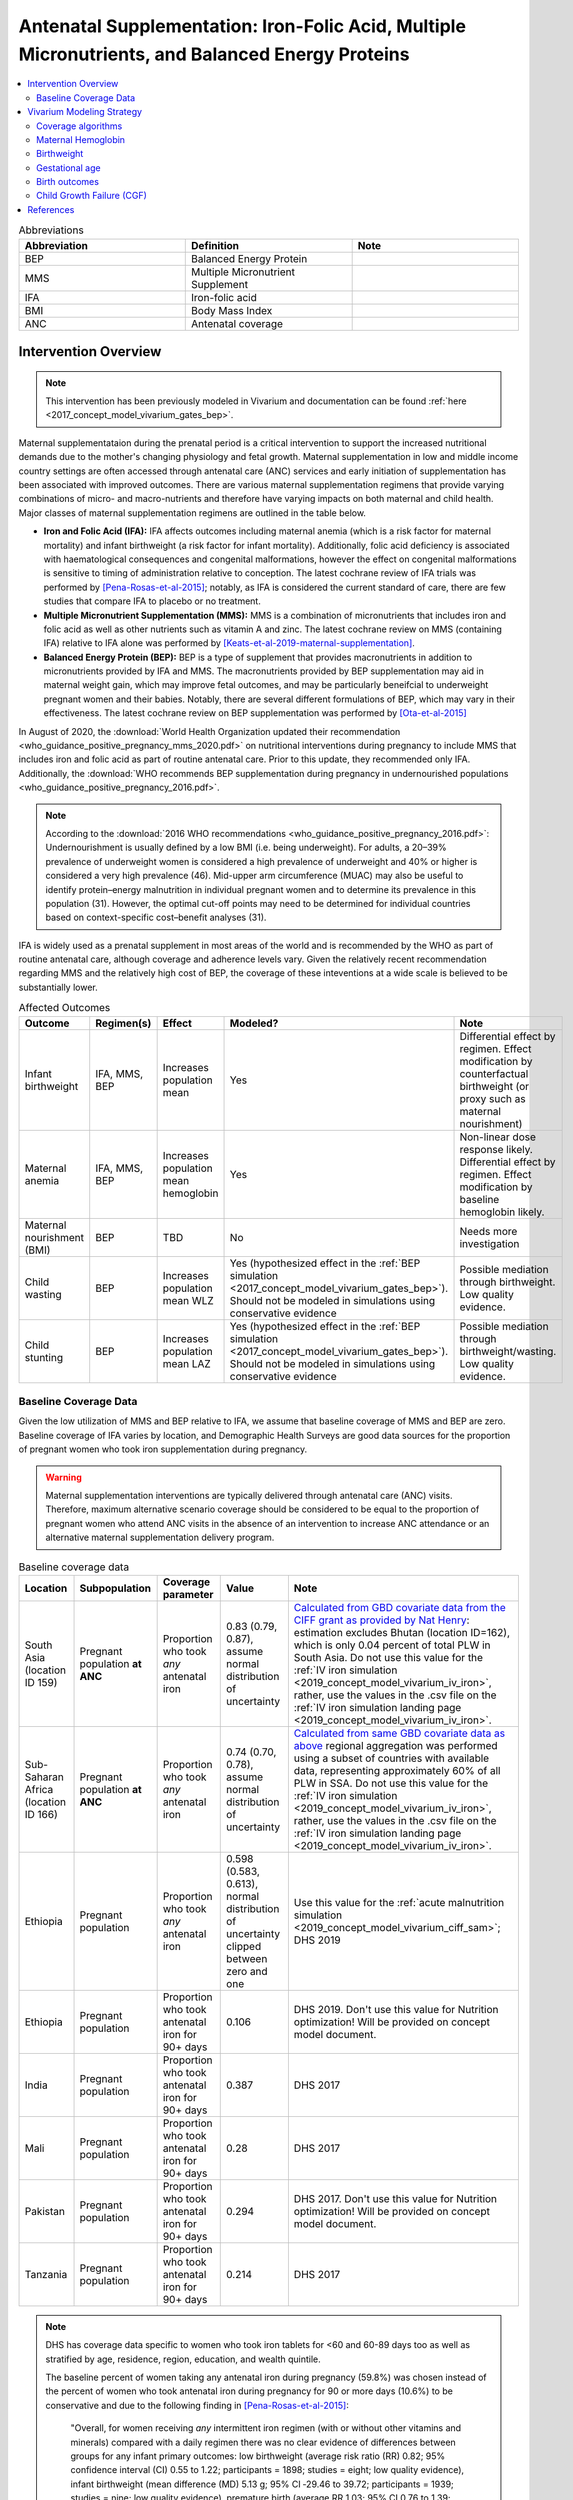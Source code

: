 .. _maternal_supplementation_intervention:

=================================================================================================================
Antenatal Supplementation: Iron-Folic Acid, Multiple Micronutrients, and Balanced Energy Proteins
=================================================================================================================

.. contents::
   :local:
   :depth: 2

.. list-table:: Abbreviations
  :widths: 15 15 15
  :header-rows: 1

  * - Abbreviation
    - Definition
    - Note
  * - BEP
    - Balanced Energy Protein
    - 
  * - MMS
    - Multiple Micronutrient Supplement
    - 
  * - IFA
    - Iron-folic acid
    - 
  * - BMI
    - Body Mass Index
    - 
  * - ANC
    - Antenatal coverage
    - 

Intervention Overview
-----------------------

.. note::

  This intervention has been previously modeled in Vivarium and documentation can be found :ref:`here <2017_concept_model_vivarium_gates_bep>`. 

Maternal supplementataion during the prenatal period is a critical intervention to support the increased nutritional demands due to the mother's changing physiology and fetal growth. Maternal supplementation in low and middle income country settings are often accessed through antenatal care (ANC) services and early initiation of supplementation has been associated with improved outcomes. There are various maternal supplementation regimens that provide varying combinations of micro- and macro-nutrients and therefore have varying impacts on both maternal and child health. Major classes of maternal supplementation regimens are outlined in the table below.

- **Iron and Folic Acid (IFA):** IFA affects outcomes including maternal anemia (which is a risk factor for maternal mortality) and infant birthweight (a risk factor for infant mortality). Additionally, folic acid deficiency is associated with haematological consequences and congenital malformations, however the effect on congenital malformations is sensitive to timing of administration relative to conception. The latest cochrane review of IFA trials was performed by [Pena-Rosas-et-al-2015]_; notably, as IFA is considered the current standard of care, there are few studies that compare IFA to placebo or no treatment.

- **Multiple Micronutrient Supplementation (MMS):** MMS is a combination of micronutrients that includes iron and folic acid as well as other nutrients such as vitamin A and zinc. The latest cochrane review on MMS (containing IFA) relative to IFA alone was performed by [Keats-et-al-2019-maternal-supplementation]_.

- **Balanced Energy Protein (BEP):** BEP is a type of supplement that provides macronutrients in addition to micronutrients provided by IFA and MMS. The macronutrients provided by BEP supplementation may aid in maternal weight gain, which may improve fetal outcomes, and may be particularly beneifcial to underweight pregnant women and their babies. Notably, there are several different formulations of BEP, which may vary in their effectiveness. The latest cochrane review on BEP supplementation was performed by [Ota-et-al-2015]_

In August of 2020, the :download:`World Health Organization updated their recommendation <who_guidance_positive_pregnancy_mms_2020.pdf>` on nutritional interventions during pregnancy to include MMS that includes iron and folic acid as part of routine antenatal care. Prior to this update, they recommended only IFA. Additionally, the :download:`WHO recommends BEP supplementation during pregnancy in undernourished populations <who_guidance_positive_pregnancy_2016.pdf>`.

.. note:: 

  According to the :download:`2016 WHO recommendations <who_guidance_positive_pregnancy_2016.pdf>`: Undernourishment is usually defined by a low BMI (i.e. being underweight). For adults, a 20–39% prevalence of underweight women is considered a high prevalence of underweight and 40% or higher is considered a very high prevalence (46). Mid-upper arm circumference (MUAC) may also be useful to identify protein–energy malnutrition in individual pregnant women and to determine its prevalence in this population (31). However, the optimal cut-off points may need to be determined for individual countries based on context-specific cost–benefit analyses (31).

IFA is widely used as a prenatal supplement in most areas of the world and is recommended by the WHO as part of routine antenatal care, although coverage and adherence levels vary. Given the relatively recent recommendation regarding MMS and the relatively high cost of BEP, the coverage of these inteventions at a wide scale is believed to be substantially lower.

.. todo::

  Fill out the following table with a additional known outcomes affected by the intervention.

.. list-table:: Affected Outcomes
  :header-rows: 1

  * - Outcome
    - Regimen(s)
    - Effect
    - Modeled?
    - Note
  * - Infant birthweight
    - IFA, MMS, BEP
    - Increases population mean
    - Yes
    - Differential effect by regimen. Effect modification by counterfactual birthweight (or proxy such as maternal nourishment)
  * - Maternal anemia
    - IFA, MMS, BEP
    - Increases population mean hemoglobin
    - Yes
    - Non-linear dose response likely. Differential effect by regimen. Effect modification by baseline hemoglobin likely.
  * - Maternal nourishment (BMI)
    - BEP
    - TBD
    - No
    - Needs more investigation
  * - Child wasting
    - BEP
    - Increases population mean WLZ
    - Yes (hypothesized effect in the :ref:`BEP simulation <2017_concept_model_vivarium_gates_bep>`). Should not be modeled in simulations using conservative evidence
    - Possible mediation through birthweight. Low quality evidence. 
  * - Child stunting
    - BEP
    - Increases population mean LAZ
    - Yes (hypothesized effect in the :ref:`BEP simulation <2017_concept_model_vivarium_gates_bep>`). Should not be modeled in simulations using conservative evidence
    - Possible mediation through birthweight/wasting. Low quality evidence.

.. _`maternal-supplementation-baseline-parameters`:

Baseline Coverage Data
++++++++++++++++++++++++

Given the low utilization of MMS and BEP relative to IFA, we assume that baseline coverage of MMS and BEP are zero. Baseline coverage of IFA varies by location, and Demographic Health Surveys are good data sources for the proportion of pregnant women who took iron supplementation during pregnancy. 

.. warning::

  Maternal supplementation interventions are typically delivered through antenatal care (ANC) visits. Therefore, maximum alternative scenario coverage should be considered to be equal to the proportion of pregnant women who attend ANC visits in the absence of an intervention to increase ANC attendance or an alternative maternal supplementation delivery program. 

.. list-table:: Baseline coverage data
  :header-rows: 1

  * - Location
    - Subpopulation
    - Coverage parameter
    - Value
    - Note
  * - South Asia (location ID 159)
    - Pregnant population **at ANC**
    - Proportion who took *any* antenatal iron 
    - 0.83 (0.79, 0.87), assume normal distribution of uncertainty
    - `Calculated from GBD covariate data from the CIFF grant as provided by Nat Henry <https://github.com/ihmeuw/vivarium_research_iv_iron/tree/main/parameter_aggregation>`_: estimation excludes Bhutan (location ID=162), which is only 0.04 percent of total PLW in South Asia. Do not use this value for the :ref:`IV iron simulation <2019_concept_model_vivarium_iv_iron>`, rather, use the values in the .csv file on the :ref:`IV iron simulation landing page <2019_concept_model_vivarium_iv_iron>`.
  * - Sub-Saharan Africa (location ID 166)
    - Pregnant population **at ANC**
    - Proportion who took *any* antenatal iron
    - 0.74 (0.70, 0.78), assume normal distribution of uncertainty
    - `Calculated from same GBD covariate data as above <https://github.com/ihmeuw/vivarium_research_iv_iron/tree/main/parameter_aggregation>`_ regional aggregation was performed using a subset of countries with available data, representing approximately 60% of all PLW in SSA. Do not use this value for the :ref:`IV iron simulation <2019_concept_model_vivarium_iv_iron>`, rather, use the values in the .csv file on the :ref:`IV iron simulation landing page <2019_concept_model_vivarium_iv_iron>`.
  * - Ethiopia
    - Pregnant population
    - Proportion who took *any* antenatal iron
    - 0.598 (0.583, 0.613), normal distribution of uncertainty clipped between zero and one
    - Use this value for the :ref:`acute malnutrition simulation <2019_concept_model_vivarium_ciff_sam>`; DHS 2019
  * - Ethiopia
    - Pregnant population
    - Proportion who took antenatal iron for 90+ days
    - 0.106
    - DHS 2019. Don't use this value for Nutrition optimization! Will be provided on concept model document.
  * - India
    - Pregnant population
    - Proportion who took antenatal iron for 90+ days
    - 0.387
    - DHS 2017
  * - Mali
    - Pregnant population
    - Proportion who took antenatal iron for 90+ days
    - 0.28
    - DHS 2017
  * - Pakistan
    - Pregnant population
    - Proportion who took antenatal iron for 90+ days
    - 0.294
    - DHS 2017. Don't use this value for Nutrition optimization! Will be provided on concept model document.
  * - Tanzania
    - Pregnant population
    - Proportion who took antenatal iron for 90+ days
    - 0.214
    - DHS 2017

.. note::

  DHS has coverage data specific to women who took iron tablets for <60 and 60-89 days too as well as stratified by age, residence, region, education, and wealth quintile.

  The baseline percent of women taking any antenatal iron during pregnancy (59.8%) was chosen instead of the percent of women who took antenatal iron during pregnancy for 90 or more days (10.6%) to be conservative and due to the following finding in [Pena-Rosas-et-al-2015]_: 

    "Overall, for women receiving *any* intermittent iron regimen (with or without other vitamins and minerals) compared with a daily regimen there was no clear evidence of differences between groups for any infant primary outcomes: low birthweight (average risk ratio (RR) 0.82; 95% confidence interval (CI) 0.55 to 1.22; participants = 1898; studies = eight; low quality evidence), infant birthweight (mean difference (MD) 5.13 g; 95% CI ‐29.46 to 39.72; participants = 1939; studies = nine; low quality evidence), premature birth (average RR 1.03; 95% CI 0.76 to 1.39; participants = 1177; studies = five; low quality evidence), or neonatal death (average RR 0.49; 95% CI 0.04 to 5.42; participants = 795; studies = one; very low quality). None of the studies reported congenital anomalies." (Abstract)

  Note that the :ref:`BEP simulation <2017_concept_model_vivarium_gates_bep>` used the proportion of women who took antenatal iron for 90+ days for baseline coverage.

  For the proportion of women who took *any* antenatal iron in Ethiopia, the confidence interval was calculated using the formula :math:`1.96 \times \sqrt{\frac{p \times (1 - p)}{n}}`. Confidence intervals could/should be estimated in a similar way for the remaining estimates using the reported sample size of the survey if/when necessary.

Vivarium Modeling Strategy
--------------------------

The maternal supplementation intervention is administered to mothers and impacts both the mother and infant. To model the impact of the intervention on either child or maternal outcomes, simulant attributes for maternal nourishment exposure (BMI/x-factor) and maternal ANC attendance exposure are required. Additionally, to model the impact on child growth, child growth exposures are required. To model the impact on maternal mortality, a maternal hemoglobin exposure value is required. This intervention model requires the additional simulant attribute of maternal supplement regimen.

Coverage algorithms
+++++++++++++++++++

Individual product coverage algorithms
~~~~~~~~~~~~~~~~~~~~~~~~~~~~~~~~~~~~~~

For use in the :ref:`nutrition optimization simulation <2021_concept_model_vivarium_nutrition_optimization>`.

For our purposes, each individual antenatal supplementation product (IFA, MMS, and BEP) are mutually exclusive; in other words, a given simulant can only be covered by one of these three products for any given pregnancy. We do not consider changing antenatal supplementation products during a single pregnancy. Supplementation product coverage may depend on other simulant characteristics, such as antenatal care visit attendance or pre-pregnancy body mass index (BMI) exposure.

.. note::

  Although the supplementation products are mutually exclusive, it is important to remember that iron and folic acid (the nutrients present in IFA) are also present in MMS and BEP products. Similarly, the micronutrients present in MMS are assumed to also be present in BEP products. However, BEP contains additional macronutrients that are not provided with MMS or IFA, and likewise, MMS contains micronutrients that are not provided with IFA.

  Therefore, the intervention impacts of each intervention product "stack" upon one another such that the effect of BEP includes the effect of IFA relative to no supplementation, MMS relative to IFA, AND BEP relative to MMS. Specific instructions and details are provided in the following sections. 

Targeted intervention package coverage algorithm
~~~~~~~~~~~~~~~~~~~~~~~~~~~~~~~~~~~~~~~~~~~~~~~~

For use in the :ref:`Balanced energy protein simulation <2017_concept_model_vivarium_gates_bep>` and the :ref:`IV iron simulation <2019_concept_model_vivarium_iv_iron>`.

For the implementation of the intervention in an alterative scenarios, we will model BEP supplementation among undernourished mothers and MMS supplementation among adequately nourished mothers rather than IFA supplementation alone, as demonstrated in the following decision tree. The :ref:`maternal body mass index risk exposure <2019_risk_exposure_maternal_bmi>` should be used to determine maternal nourishment status for this intervention model (exposed=undernourished).

.. image:: coverage_decision_tree.svg


.. list-table:: Modeled Outcomes
  :widths: 15 15 15 15 15 15 15
  :header-rows: 1

  * - Outcome
    - Outcome type
    - Outcome ID
    - Affected measure
    - Effect size measure
    - Effect size
    - Note 
  * - Hemoglobin
    - Modelable entity
    - 10487
    - Population mean hemoglobin concentration (as continuous measure)
    - Mean difference
    - Varies by supplement regimen
    - Related effect on anemia reduction
  * - Birthweight
    - Risk exposure
    - 339
    - Population mean birthweight (as continuous measure)
    - Mean difference
    - Varies by supplement regimen
    - Assume no difference in gestational age

Maternal Hemoglobin
+++++++++++++++++++++

All regimens in the maternal supplementation interventions affect the hemoglobin concentration of pregnant and lactating women who are covered by them. Notably, the intervention will not affect the hemoglobin level of women of reproductive age who are not pregnant or lactating because they will not be covered by this specific intervention. :ref:`The hemoglobin model document can be found here <2019_hemoglobin_model>`.

.. list-table:: Restrictions for intervention effect on hemoglobin
  :header-rows: 1

  * - Restriction
    - Value
    - Note
  * - Male only
    - False
    - 
  * - Female only
    - True
    - 
  * - Age group start
    - 10 to 14
    - Age group ID 7
  * - Age group end
    - 50 to 54
    - Age group ID 15
  * - Other
    - Pregnant and lactating women only
    - (see the :ref:`pregnancy model document <other_models_pregnancy>`)

.. list-table:: Supplementation effect on hemoglobin
  :header-rows: 1

  * - Population
    - Effect size (95% CI)
    - Note
    - Source
  * - IFA
    - +7.8 g/L (4.08, 11.52)
    - Relative to no supplementation 
    - [Oh-et-al-2020]_
  * - MMS
    - +0 g/L
    - Relative to IFA
    - 
  * - BEP
    - 0 g/L
    - Relative to IFA/MMS
    - Gates Trials

**How to sample and apply effect sizes:**

The intervention hemoglobin shifts should be applied at **eight weeks gestation** (assume pregnancy identification occurs at six weeks, intervention coverage begins at the time of pregnancy identification, and intervention effect on hemoglobin occurs two weeks after initiation of the intervention). The intervention hemoglobin shift should persist until six weeks postpartum, at which point the simulant's hemoglobin level should return to the pre-pregnancy value.

Additionally, the code block below walks through how to implement the following considerations:

- Assume a normal distribution of uncertainty when sampling from the effect size parameter confidence intervals
- Hemoglobin exposure values among PLW need to be calibrated to baseline IFA coverage in the baseline scenario
- Effect sizes in the table above are NOT relative to no supplementation and are assumed to be *additive* to one another. It is important that they are implemented in the method described below due to their overlapping confidence intervals to ensure that the effect of BEP>MMS/IFA in all draws.
- The effect of MMS and BEP in the alternative scenario depends on IFA coverage status in the baseline scenario

.. code-block:: python

  from scipy.stats import norm

  def sample_from_normal_distribution(mean, lower, upper):
      """Instructions on how to sample from a normal distribution given a mean value and
      95% confidence interval for a parameter"""
      std = (upper - lower) / 2 / 1.96
      dist = norm(mean, std)
      return dist.rvs()

  """A hemoglobin shift for each supplement regimen should be sampled independently
  for each simulation draw assuming a normal distribution of uncertainty"""
  for draw in draws:    
      for supplement in ['ifa','mmn','bep']:
          {supplement}_shift_draw = sample_from_normal_distribution({supplement}_mean, 
                                                                    {supplement}_lower, 
                                                                    {supplement}_upper)
      
      for i in simulants:

      """In the baseline scenario, we need to calibrate baseline coverage of IFA
      so that the difference between IFA supplemented and unsupplemented babies, on 
      average, equals to the ifa_shift AND that the population mean hemoglobin value
      among PLW from GBD is approximately unchanged.

      * hgb_{i} represents the assigned continuous hemoglobin exposure value for a 
      simulant sampled from GBD, after the application of the pregnancy adjustment factor
      and BEFORE consideration of the impact of maternal supplementation.

      * baseline_ifa_coverage represents the coverage proportion of IFA for a location and
      specific simulation draw"""
          if baseline_maternal_supplement_{i} == 'none':
              baseline_supplemented_hgb_{i} = hgb_{i} - baseline_ifa_coverage_draw * ifa_shift_draw
          elif baseline_maternal_supplement_i == 'ifa':
              baseline_supplemented_hgb_{i} = hgb_{i} + (1 - baseline_ifa_coverage_draw) * ifa_shift_draw

      """In the alternative scenario, the amount to shift a simulant's hemoglobin (if they are
      covered by MMS or BEP in the alternative scenario) depends on if they were already covered 
      by IFA in the baseline scenario"""
          alternative_supplemented_hgb_{i} = baseline_supplemented_hgb_{i}
          if alternative_maternal_supplement_{i} is in ['ifa', 'mmn', 'bep'] and baseline_maternal_supplement_{i} == 'none':
              alternative_supplemented_hgb_{i} =+ ifa_shift_draw
          if alternative_maternal_supplement_{i} is in ['mmn', 'bep']:
              alternative_supplemented_hgb_{i} =+ mmn_shift_draw
          if alternative_maternal_supplement_{i} == 'bep':
              alternative_supplemented_hgb_{i} =+ bep_shift_draw

Assumptions and Limitations
~~~~~~~~~~~~~~~~~~~~~~~~~~~~

- We assume that pregnant women begin taking the supplementation intervention six weeks into their pregnancy. In reality, the average person may begin taking oral iron supplementation closer to the start of the second trimester. However, we have chosen six weeks in order to be conservative as the comparison intervention for the assessment of the impact of the intravenous iron intervention.
- We assume that the effect of the intervention persists for six weeks postpartum at which point hemoglobin returns to its pre-pregnancy value
- We assume no effect modification by baseline hemoglobin level. In reality, the individual hemoglobin shifts are likely greater among those who are anemic at baseline.

Verification and validation criteria
~~~~~~~~~~~~~~~~~~~~~~~~~~~~~~~~~~~~~

In the baseline scenario, the exposure distribution of hemoglobin and anemia among PLW and WRA as well as the maternal disorders cause model should match that of GBD. 

Hemoglobin exposures stratified by supplementation regimen should match supplementation effect sizes.

The relative risk of anemia by supplmentation regimen should validate to external sources.

.. todo::

  Cite external sources for these validations.

Birthweight
+++++++++++++++++++++

.. note::

  Note to software engineers: BEP intervention on birthweight has previously been implemented and is hosted `here <https://github.com/ihmeuw/vivarium_gates_bep>`_. 

The maternal supplementation intervention (all regimens) affect child birthweight exposures, :ref:`which are documented here <2019_risk_exposure_lbwsg>`. The intervention should result in an **additive change to a simulant's continuous birthweight exposure value at birth (or upon initialization into the early or late neonatal age groups).** We assume changes in simulant birthweight are independent from changes in their gestational age exposure value at birth.

.. list-table:: Restrictions for intervention effect on birthweight
  :header-rows: 1

  * - Restriction
    - Value
    - Note
  * - Male only
    - False
    - 
  * - Female only
    - False
    - 
  * - Age group start
    - Birth
    - 
  * - Age group end
    - Late neonatal
    - 
  * - Other
    - 
    - 

.. list-table:: Supplementation effect on birthweight
  :header-rows: 1

  * - Population
    - Effect size (95% CI)
    - Note
    - Source
  * - Unsupplemented mothers
    - 0
    - 
    - N/A
  * - IFA supplemented mothers (overall)
    - +57.73 g (7.66 to 107.79)
    - Relative to no supplementation 
    - [Pena-Rosas-et-al-2015]_
  * - MMN supplemented mothers (overall)
    - +45.16 (32.31 to 58.02) 
    - Relative to IFA
    - Meta-analysis of 13 trials from [Keats-et-al-2019-maternal-supplementation]_, linked as a memo in :ref:`BEP concept model document <2017_concept_model_vivarium_gates_bep>`
  * - BEP supplemented mothers (undernourished)
    - +66.96g (13.13 to 120.78)
    - Relative to MMN
    - [Ota-et-al-2015]_

.. note::

  Adequately nourished BEP supplemented mothers relative to MMN supplemented mothers birthweight shift is +15.93 grams (-20.83 to 52.69) according to [Ota-et-al-2015]_, but this value should not be used for targeted BEP scenarios given that BEP is only recommended for undernourished mothers

**How to sample and apply effect sizes:**

The code block below walks through how to implement the following considerations:

- Assume a normal distribution of uncertainty when sampling from the effect size parameter confidence intervals
- Birthweight exposure values need to be calibrated to baseline IFA coverage in the baseline scenario
- Effect sizes in the table above are NOT relative to no supplementation and are assumed to be *additive* to one another. It is important that they are implemented in the method described below due to their overlapping confidence intervals to ensure that the effect of BEP>MMN>IFA in all draws.
- The effect of MMN and BEP in the alternative scenario depends on IFA coverage status in the baseline scenario

.. code-block:: python

  from scipy.stats import norm

  def sample_from_normal_distribution(mean, lower, upper):
      """Instructions on how to sample from a normal distribution given a mean value and
      95% confidence interval for a parameter"""
      std = (upper - lower) / 2 / 1.96
      dist = norm(mean, std)
      return dist.rvs()

  """A birthweight shift for each supplement regimen should be sampled independently
  for each simulation draw assuming a normal distribution of uncertainty"""
  for draw in draws:    
      for supplement in ['ifa','mmn','bep']:
          {supplement}_shift_draw = sample_from_normal_distribution({supplement}_mean, 
                                                                    {supplement}_lower, 
                                                                    {supplement}_upper)
      
      for i in simulants:

      """In the baseline scenario, we need to calibrate baseline coverage of IFA
      so that the difference between IFA supplemented and unsupplemented babies, on 
      average, equals to the ifa_shift AND that the population mean birthweight value
      from GBD is approximately unchanged.

      * bw_{i} represents the assigned continuous birthweight exposure value for a 
      simulant sampled from GBD, which may or may not have already been affected by other 
      factors such as maternal BMI, etc. BEFORE consideration of the impact of 
      maternal supplementation.

      * baseline_ifa_coverage represents the coverage proportion of IFA for a location and
      specific simulation draw"""
          if baseline_maternal_supplement_{i} == 'none':
              baseline_supplemented_bw_{i} = bw_{i} - baseline_ifa_coverage_draw * ifa_shift_draw
          elif baseline_maternal_supplement_i == 'ifa':
              baseline_supplemented_bw_{i} = bw_{i} + (1 - baseline_ifa_coverage_draw) * ifa_shift_draw

      """In the alternative scenario, the amount to shift a simulant's birthweight (if they are
      covered by MMS or BEP in the alternative scenario) depends on if they were already covered 
      by IFA in the baseline scenario"""
          alternative_supplemented_bw_{i} = baseline_supplemented_bw_{i}
          if alternative_maternal_supplement_{i} is in ['ifa', 'mmn', 'bep'] and baseline_maternal_supplement_{i} == 'none':
              alternative_supplemented_bw_{i} =+ ifa_shift_draw
          if alternative_maternal_supplement_{i} is in ['mmn', 'bep']:
              alternative_supplemented_bw_{i} =+ mmn_shift_draw
          if alternative_maternal_supplement_{i} == 'bep':
              alternative_supplemented_bw_{i} =+ bep_shift_draw

Assumptions and Limitations
~~~~~~~~~~~~~~~~~~~~~~~~~~~~

- We assume that the birthweight shifts of maternal supplementation interventions are equal across the counterfactual unsupplemented birthweight exposure distribution. In reality the impact may be greater among the lower end of the birthweight distribution. Because the same shift in the birthweight among the lower end of the distribution is associated with a greater magnitude of mortality risk reduction than among the higher end of the distribution, we may underestimate the effect of the intervention. 

- We assume that the birthweight shift for BEP reported by [Ota-et-al-2015]_ is relative to MMN, although it is actually relative to a reference group with mixed supplementation regimens. Due to the belief that the effect size of BEP may be underestimated (see discussion in the :ref:`BEP concept model document and manuscript <2017_concept_model_vivarium_gates_bep>`), this may not be a problematic assumption.

- We do not consider effect modification by maternal anemia status.

- For the :ref:`acute malnutrition simulation <2019_concept_model_vivarium_ciff_sam>` that uses the baseline coverage value of women that took any antenatal iron: We assume that taking any iron supplement is equally as effective as taking daily a iron supplement in the baseline scenario. If it is in fact less effective, we will overestimate the impact of the baseline IFA coverage and therefore underestimate the impact of the MMS and BEP interventions.

- For the :ref:`BEP simulation <2017_concept_model_vivarium_gates_bep>` that uses the baseline coverage value of women that took antenatal iron for 90+ days: We assume that taking antenatal iron for <90 days in the baseline scenario has no impact on birthweight. This assumption may cause us to underestimate (partial) baseline coverage of IFA and therefore overestimate the impact of the MMS and BEP interventions. 

Validation and Verification Criteria
~~~~~~~~~~~~~~~~~~~~~~~~~~~~~~~~~~~~~~

In the baseline scenario, the exposure distribution of birthweight (mean birthweight, if available) as well as the mortality rates among the neonatal age groups should match that of GBD. 

If birthweight exposures are stratified by supplementation regimen and maternal nourishment strata, then birthweight differences between regimens should match the effect sizes within a given maternal nourishment exposure strata.

Gestational age
+++++++++++++++++++

.. note::

  This outcome has been added in June of 2023, and will be first incorporated into the :ref:`nutrition optimization <2021_concept_model_vivarium_nutrition_optimization>` model and has not been included in the :ref:`IV iron <2019_concept_model_vivarium_iv_iron>` or :ref:`BEP <2017_concept_model_vivarium_gates_bep>` simulations. 

Research background
~~~~~~~~~~~~~~~~~~~

The antenatal supplementation products affect child gestational age at birth exposures, :ref:`which are documented here <2019_risk_exposure_lbwsg>`. While we measure LBWSG exposures at the continuous level (including a joint birth weight and gestational age at birth value), the literature tends to report the effect of antenatal supplementation products on gestational age at birth in terms of a relative risk of preterm birth (less than 37 weeks gestational age at birth) or very preterm birth (less than 32 weeks gestational age at birth), which are summarized in the table below.

.. list-table:: Dichotomous effect of antenatal supplementation on preterm birth
  :header-rows: 1

  * - Product
    - Relative to 
    - Outcome
    - Value
    - Source
  * - IFA
    - No IFA
    - Preterm birth, <37 weeks
    - OR = 0.9 (95% CI: 0.86, 0.95)
    - [Li-et-al-2019-antenatal-supplementation]_
  * - MMS
    - IFA
    - Preterm birth, <37 weeks
    - RR = 0.95 (95% CI: 0.90, 1.01)
    - [Keats-et-al-2019-maternal-supplementation]_
  * - MMS
    - IFA
    - Very preterm birth, <32 weeks
    - RR = 0.81 (95% CI: 0.71, 0.93)
    - [Keats-et-al-2019-maternal-supplementation]_
  * - BEP
    - MMS
    - Preterm birth, <37 weeks
    - 0.96 (0.80, 1.16); assume no effect
    - [Ota-et-al-2015]_

In order to make these effects compatible with our continuous exposure modeling strategy for LBWSG, we have converted these relative risks of dichotomous outcomes to continuous gestational age "shifts" that result in preterm (and very preterm, if applicable) birth prevalence that replicates the appropriate dichotomous measure of effect. 

The methodology for this conversion was inspired in part by the methodology of the air pollution GBD team in calculating the impact of the risk on LWBSG exposures. As with GBD, we assume that these shifts are independent of any shifts in birth weight. However, rather than implement the conversion using the LBWSG exposure distribution specific to the individual study included in a meta-analysis of the overall effect to find a global shift as GBD did, we used the meta-analyzed global relative risks and applied the conversion for each of our modeled locations, resulting in location-specific continuous shifts that replicate the global dichotomous effect.

Additionally, our methods differ from GBD's in that we estimated two separate GA shifts, conditional on baseline GA exposure, for the effect of MMS relative to IFA rather than a single shift applied equally to the entire distribution. This approach allowed us to replicate the literature-reported relative risks of MMS on both preterm birth (<37 weeks) as well as very preterm birth (<32 weeks). This "dual shift" approach follows these steps:

1. Find and apply a shift to the entire distribution that results in the replication of the very preterm birth dichotomous effect

2. Find and apply a second shift that replicates the preterm birth dichotomous effect when applied only to the portion of the distribution with baseline gestational age exposures that are *greater* than 32 (the very preterm birth threshold) *minus* this second shift. Note that the second shift will be negative in direction.

`The estimation of the antenatal supplementation gestational age shifts as described was performed in this notebook <https://github.com/ihmeuw/vivarium_research_nutrition_optimization/blob/data_prep/data_prep/antenatal_interventions/Gestational%20age%20shifts.ipynb>`_

Assumptions and limitations
~~~~~~~~~~~~~~~~~~~~~~~~~~~

- In the case of IFA, we assume that the entire distribution experiences the same constant shift in gestational age. It is more likely that the lower end of the distribution experiences a greater shift and that the upper end experiences little to no shift (as supported from the MMS evidence). This limitation will result in an underestimation of the impact of the lower end of the distribution (which has a high magnitude of risk, but a low overall exposure) and an overestimation of the impact on the upper end of the distribution (which has lower risk magnitude, but higher overall exposure). However, we have limited data on how to better apply such a shift.

- In the case of MMS, although we have improved the assumption of a single shift applied to the entire distribution through our "dual shift" strategy, it is still limited in that the true shift is likely more of a continuous function with baseline gestational age rather than two conditional values. 

  - We have some ideas for how we might improve this limitation, including:

    1) Create a function of the dichotomous effect of MMS relative to IFA as a function of baseline gestational age exposure by assuming a linear relationship between the points (32, log(very preterm birth RR)) and (37, log(preterm birth RR)), potentially with some additional constraints (such as constant dichotomous effects above or below some thresholds).

    2) Find gestational age shifts as a function of baseline gestational age that replicates the relative risk values along the line developed in step 1.

  However, we will remain limited by the lack of reported information on the true shape of the association between these "gestational age shifts" and baseline gestational age exposure.

Modeling strategy
~~~~~~~~~~~~~~~~~

The a supplementation intervention (all regimens) affect child birthweight exposures, :ref:`which are documented here <2019_risk_exposure_lbwsg>`. 

Antenatal supplementation intervention should result in an **additive change to a simulant's continuous gestational age exposure value at birth (or upon initialization into the early or late neonatal age groups).** :ref:`The LBWSG risk exposure document can be found here <2019_risk_exposure_lbwsg>`. We assume changes in simulant gestational age exposure values are independent from changes in their birth weight exposure values.

.. list-table:: Restrictions for intervention effect on birthweight
  :header-rows: 1

  * - Restriction
    - Value
    - Note
  * - Male only
    - False
    - 
  * - Female only
    - False
    - 
  * - Age group start
    - Birth
    - 
  * - Age group end
    - Late neonatal
    - 
  * - Other
    - 
    - 

.. list-table:: Supplementation effect on gestational age
  :header-rows: 1

  * - Product
    - Relative to
    - Subpopulation
    - Shift
    - Note
  * - IFA
    - No supplementation
    - Overall
    - IFA_SHIFT
    - 
  * - MMS
    - IFA
    - IFA-shifted GA < (32 - MMS_SHIFT_2)
    - MMS_SHIFT_1
    - 
  * - MMS
    - IFA
    - IFA-shifted GA >= (32 - MMS_SHIFT_2)
    - MMS_SHIFT_1 + MMS_SHIFT_2
    - 
  * - BEP 
    - MMS
    - Overall
    - 0
    - Note effect of BEP is equivalent to effect of MMS relative to IFA or no supplementation

Where,

.. list-table:: Gestational age shift values
  :header-rows: 1

  * - Parameter
    - Value
  * - IFA_SHIFT
    - `Location-specific .csv files of IFA_SHIFT values can be found here <https://github.com/ihmeuw/vivarium_research_nutrition_optimization/tree/data_prep/data_prep/antenatal_interventions/ifa_gestational_age_shifts>`_
  * - MMS_SHIFT_1
    - `Location-specific .csv files of MMS_SHIFT_1 values can be found here <https://github.com/ihmeuw/vivarium_research_nutrition_optimization/tree/data_prep/data_prep/antenatal_interventions/mms_gestational_age_shifts/shift1>`_
  * - MMS_SHIFT_2
    - `Location-specific .csv files of MMS_SHIFT_2 values can be found here <https://github.com/ihmeuw/vivarium_research_nutrition_optimization/tree/data_prep/data_prep/antenatal_interventions/mms_gestational_age_shifts/shift2>`_

Verification and validation criteria
~~~~~~~~~~~~~~~~~~~~~~~~~~~~~~~~~~~~

In the baseline scenario, the LBWSG exposure distribution as well as the mortality rates among the neonatal age groups should match that of GBD. 

When birthweight exposures are stratified by supplementation regimen and maternal nourishment strata, then birthweight differences between regimens should match the effect sizes within a given maternal nourishment exposure strata.

The dichotomous measures of effects should also replicate the intended values.

Birth outcomes
++++++++++++++++++

Antenatal supplementation interventions will affect the risk of stillbirth for full term pregnancies (NOTE: not necessary to apply to partial term pregnancies), as described in the :ref:`pregnancy model document <other_models_pregnancy>`. Notably, it is assumed that increased risk of stillbirth will result in decreased risk of live birth and vise versa, with no impact on the risk of abortion/miscarriage or ectopic pregnancy.

The observed effect of each antenatal supplementation product on the risk of stillbirth is summarized below:

.. list-table:: Stillbirth effects
  :header-rows: 1

  * - Supplementation product
    - Stillbirth RR
    - Source
  * - IFA
    - 1
    - Lack of evidence
  * - MMS
    - 0.91 (95% CI: 0.71, 0.93), lognormal distribution of uncertainty
    - [Oh-et-al-2020]_
  * - BEP
    - 0.39 (95% CI: 0.19, 0.80), lognormal distribution of uncertainty
    - [Lassi-et-al-2020-antenatal-supplementation]_

Because there is no effect of IFA on stillbirths and we assume there is no baseline coverage of MMS or BEP, there is no differentiation in stillbirth rate due to baseline coverage of antenatal supplementation products in our modeled populations. Therefore, we can simply apply the relative risk of stillbirth directly to the baseline stillbirth rate without accounting for calibration of baseline coverage (in other words, the PAF of antenatal supplementation on stillbirths is equal to 0).

The relative risk for this risk factor will apply to the probability of experiencing still birth such that:

.. math::

  \text{stillbirth probability}_\text{no supplementation} = \text{stillbirth probability}_{overall} 

  \text{stillbirth probability}_\text{supplement} = \text{stillbirth probability}_{overall} * RR_\text{supplement}

And the probabilities of experiencing the remaining birth outcomes are as follows:

.. math:: 

  \text{other probability}_\text{no supplementation} = \text{other probability}_{overall}

  \text{other probability}_\text{supplement} = \text{other probability}_{overall} 

  \text{live birth probability}_\text{no supplementation} =  \text{live birth probability}_{overall}

  \text{live birth probability}_\text{supplement} = 1 - \text{stillbirth probability}_\text{supplement} - \text{other probability}_{overall}

Where, :math:`\text{stillbirth probability}_{overall}`, :math:`\text{live birth probability}_{overall}`, and :math:`\text{other probability}_{overall}` are defined on the :ref:`closed cohort pregnancy model document <other_models_pregnancy>` and :math:`RR_\text{supplement}` is the supplementation product-specific relative risk of stillbirth, as defined in the table above.

Validation and verification criteria
~~~~~~~~~~~~~~~~~~~~~~~~~~~~~~~~~~~~

- The rate of each birth outcome should continue to validate to input data in the baseline scenario
- Birth outcome rates stratified by the intervention coverage should verify to the magnitude of the risk effect

Assumptions and limitations
~~~~~~~~~~~~~~~~~~~~~~~~~~~~

- There is an observed association between severe anemia during pregnancy and stillbirth, as shown in [Young-et-al-2019]_. Therefore, there should hypothetically be some effect of IFA on stillbirth given that it improves hemoglobin concentration during pregnancy; however, we do not consider this effect due to lack of evidence that shows a direct effect of IFA on stillbirth outcomes.

Child Growth Failure (CGF)
+++++++++++++++++++++++++++

While there is little to no evidence that maternal supplementation interventions during pregnancy have a direct effect on CGF exposure, there is evidence that birthweight is causally related to CGF, as discussed on the risk-risk correlation and causation pages for :ref:`birthweight and wasting <2019_risk_correlation_birthweight_wasting>` and :ref:`birthweight and stunting <2019_risk_correlation_birthweight_stunting>`. Therefore maternal supplementation interventions during pregnancy may influence CGF exposures through the pathway 100% mediated through birthweight. Notably, it is possible that BEP supplementation *during lactation* (rather than pregnancy) is directly causally related to CGF exposure, although there is little available evidence on this association (although there are expected measures of association in currently unpublished BMGF trials), but we will not consider this pathway in our simulation until more evidence is available.

Existing evidence that antenatal supplementation is related to CGF exposure later in life includes a recent analysis that found IFA supplementation was associated with reduced risk of stunting among children less than two years of age [Nisar-et-al-2020]_ (RR: 0.92, 95% CI: 0.89, 0.95).

The modeling strategy for the causal impact of maternal supplementation during pregnancy on child growth failure will be informed entirely through the impact on infant birthweight (described above) and the evidence of the impact of birthweight on child growth failure, as informed from [McGovern-et-al-2019-maternal-supplementation]_ (see the risk-risk correlation and causation pages for :ref:`birthweight and wasting <2019_risk_correlation_birthweight_wasting>` and :ref:`birthweight and stunting <2019_risk_correlation_birthweight_stunting>` for more details on the literature evidence and research background).

.. note::
  
  Reasons that studies of maternal supplementation interventions have not shown evidence of an impact on child growth failure exposure include smaller sample sizes that required to measure small effects and lack of sufficient follow-up periods in maternal supplementation trials with primary outcomes of interest involving birth outcomes. Therefore, we will model the impact of maternal supplementation interventions mediated through birthweight for the :ref:`acute malnutrition simulation <2019_concept_model_vivarium_ciff_sam>` despite lack of evidence of this association in the literature.

Dynamic child wasting
~~~~~~~~~~~~~~~~~~~~~~~

This modeling strategy is intended to work in tandem with the :ref:`dynamic transition model of child wasting <2020_risk_exposure_wasting_state_exposure>`. The effect of birthweight improvements due to maternal supplementation on child wasting exposure will be applied to the wasting state that the simulant is initialized into. We will conservatively assume that birthweight improvements due to maternal supplementation does not have an impact on x-factor exposure status and/or wasting exposure transition rates.

.. note::

  We may eventually revisit the modeling strategy to follow less conservative assumptions

For each gram increase in a simulant's birthweight due to a maternal supplementation intervention (:math:`S`), the category 1 (severe wasting/SAM) and category 2 (moderate wasting/MAM) exposures used to determine the probability of initialization into those states should be reduced proportionately such that the total reduction in moderate and severe wasting exposure prevalence is equal to 0.0115 / 200 = 0.0000575. The exposure prevalence of category 3 (mild wasting) should be increased by 0.0115 / 200 = 0.0000575. The figure below demonstrates how to implement this change visually. 

For the :ref:`acute malnutrition simulation <2019_concept_model_vivarium_ciff_sam>`, the impact of maternal supplementation interventions on CGF exposures can be implemented for simulants born into the simulation only given the six month burn-in period.

.. note::

  For baseline calibration of IFA coverage and wasting initialization state:

    The :math:`S` shift applied to the wasting initialization probabilities according to baseline IFA coverage should be the following:

      uncovered = -(IFA_bw_shift * baseline_IFA_coverage)

      covered = -(IFA_bw_shift * baseline_IFA_coverage) + IFA_bw_shift

  Then, the :math:`S` shift in the intervention scenario should be equal to the sum of all maternal supplementation intervention impacts on birthweight.

.. image:: wasting_exposure_dist.svg

Assumptions and limitations
^^^^^^^^^^^^^^^^^^^^^^^^^^^^

The application of the size from [McGovern-et-al-2019-maternal-supplementation]_ makes the following assumptions:

- The effect size is entirely causal and not subject to confounding

- The effect between BW and wasting measured among children under five is applied to prevalent wasting status at six months of age only and does not affect future wasting exposure trajectories (aside from any associated vicious cycle effects). This is a conservative underestimation of the impact of birthweight on child wasting burden.

- The effect of BW on wasting applies proportionately to moderate and severe wasting

Verification and validation criteria
^^^^^^^^^^^^^^^^^^^^^^^^^^^^^^^^^^^^^

- Verification and validation criteria for the :ref:`dynamic transition model of child wasting <2020_risk_exposure_wasting_state_exposure>` should continue to be met in the baseline scenario

- The effect of the maternal supplementation intervention on birthweight (described in the above section) should continue to meet its validation and verification crtiera

- Wasting exposure state prevalence in the age groups less than six months of age (which should be reflective of initialization wasting state) stratified by maternal supplementation regimen should match the expected effect sizes

Static child wasting
~~~~~~~~~~~~~~~~~~~~~

This modeling strategy is intended to work in tandem with the :ref:`STATIC model of child wasting <2020_risk_exposure_static_wasting>` and should be used for the :ref:`IV iron child simulation <2019_concept_model_vivarium_iv_iron_child_sim>`.

For each gram increase in a simulant's birthweight due to a maternal supplementation intervention (:math:`S`), the category 1 (severe wasting/SAM) and category 2 (moderate wasting/MAM) exposures should be reduced proportionately such that the total reduction in moderate and severe wasting exposure prevalence is equal to 0.0115 / 200 = 0.0000575. The exposure prevalence of category 3 (mild wasting) should be increased by 0.0115 / 200 = 0.0000575. The figure below demonstrates how to implement this change visually. This effect should persist across all ages under five.

.. note::

  For baseline calibration of IFA coverage and wasting initialization state:

    The :math:`S` shift applied to the wasting initialization probabilities according to baseline IFA coverage should be the following:

      uncovered = -(IFA_bw_shift * baseline_IFA_coverage)

      covered = -(IFA_bw_shift * baseline_IFA_coverage) + IFA_bw_shift

  Then, the :math:`S` shift in the intervention scenario should be equal to the sum of all maternal supplementation intervention impacts on birthweight.

.. image:: wasting_exposure_dist.svg

Assumptions and limitations
^^^^^^^^^^^^^^^^^^^^^^^^^^^^

The application of the size from [McGovern-et-al-2019-maternal-supplementation]_ makes the following assumptions:

- The effect size is entirely causal and not subject to confounding

- The effect between BW and wasting measured among children under five is applied to prevalent wasting status at six months of age only and does not affect future wasting exposure trajectories (aside from any associated vicious cycle effects). This is a conservative underestimation of the impact of birthweight on child wasting burden.

- The effect of BW on wasting applies proportionately to moderate and severe wasting

Verification and validation criteria
^^^^^^^^^^^^^^^^^^^^^^^^^^^^^^^^^^^^^

- Verification and validation criteria for the :ref:`static model of child wasting <2020_risk_exposure_static_wasting>` should continue to be met in the baseline scenario

- The effect of the maternal supplementation intervention on birthweight (described in the above section) should continue to meet its validation and verification crtiera

- Wasting exposure state prevalence stratified by maternal supplementation regimen should match the expected effect sizes

Child stunting
~~~~~~~~~~~~~~

For each gram increase in a simulant's birthweight due to a maternal supplementation intervention (including the lack of baseline IFA coverage), the category 1 (severe stunting) and category 2 (moderate stunting) exposures used to determine the probability of initialization into those states should be reduced proportionately such that the total reduction in moderate and severe stunting exposure prevalence is equal to :math:`Y` (defined in the table below). The exposure prevalence of category 3 (mild stunting) should be increased by :math:`Y`. The figure below demonstrates how to implement this change visually. This change in the stunting expousure distribution thresholds attributable to a change in birthweight should be implemented **at birth**, after the calculation of the simulant's stunting initialization propensity correlated with their birthweight percentile, as described above.

.. list-table:: Child Anthropometry Metrics
   :header-rows: 1

   * - Parameter
     - Value
     - Note
     - Source
   * - :math:`Y`
     - 0.0001 (SD: 0.00003)
     - Assume a normal distribution of uncertainty.
     - [McGovern-et-al-2019-maternal-supplementation]_; 200g increase in birthweight associated with a 2.0 (SD: 0.6) percentage decrease in stunting exposure, scaled to a a single gram increase in birthweight. 2.0 was selected instead of 2.3 in order to be conservative.


.. note::

  Similar to child wasting, for baseline calibration of IFA coverage and wasting initialization state:

    The :math:`S` shift applied to the stunting risk exposure probabilities according to baseline IFA coverage should be the following:

      uncovered = -(IFA_bw_shift * baseline_IFA_coverage)

      covered = -(IFA_bw_shift * baseline_IFA_coverage) + IFA_bw_shift

  Then, the :math:`S` shift in the intervention scenario should be equal to the sum of all maternal supplementation intervention impacts on birthweight.

.. image:: stunting_exposure_dist.svg

Assumptions and limitations
^^^^^^^^^^^^^^^^^^^^^^^^^^^^

The application of the size from [McGovern-et-al-2019-maternal-supplementation]_ makes the following assumptions:

- The effect size is entirely causal and not subject to confounding

- The effect of BW on stunting applies proportionately to moderate and severe stunting

- We apply the average effect of birthweight on stunting exposure for all ages under 5 years and do not consider effect modification by age, although [McGovern-et-al-2019-maternal-supplementation]_ suggests that the effect is likely larger among younger ages.

Verification and validation criteria
^^^^^^^^^^^^^^^^^^^^^^^^^^^^^^^^^^^^^

- Verification and validation criteria for the :ref:`child stunting risk exposure <2020_risk_exposure_child_stunting>` component should continue to be met in the baseline scenario

- The effect of the maternal supplementation intervention on birthweight (described in the above section) should continue to meet its validation and verification crtiera

- Stunting exposure state in all age groups stratified by maternal supplementation regimen should match the expected effect sizes

- Model results should be compared to external validation criteria such as [Nisar-et-al-2020]_ and Christian et al. 2013 (discussed on the :ref:`child stunting risk exposure page <2020_risk_exposure_child_stunting>`)

References
------------

.. [Keats-et-al-2019-maternal-supplementation]
  Keats  EC, Haider  BA, Tam  E, Bhutta  ZA. Multiple‐micronutrient supplementation for women during pregnancy. Cochrane Database of Systematic Reviews 2019, Issue 3. Art. No.: CD004905. DOI: 10.1002/14651858.CD004905.pub6. Accessed 30 August 2021. `https://www.cochranelibrary.com/cdsr/doi/10.1002/14651858.CD004905.pub6/full <https://www.cochranelibrary.com/cdsr/doi/10.1002/14651858.CD004905.pub6/full>`_

.. [Lassi-et-al-2020-antenatal-supplementation]
  Lassi ZS, Padhani ZA, Rabbani A, Rind F, Salam RA, Das JK, Bhutta ZA. Impact of Dietary Interventions during Pregnancy on Maternal, Neonatal, and Child Outcomes in Low- and Middle-Income Countries. Nutrients. 2020 Feb 19;12(2):531. doi: 10.3390/nu12020531. PMID: 32092933; PMCID: PMC7071393.

.. [Li-et-al-2019-antenatal-supplementation]

.. [McGovern-et-al-2019-maternal-supplementation]
  McGovern, M. E. (2019). How much does birth weight matter for child health in developing countries? Estimates from siblings and twins. Health economics, 28(1), 3-22. `https://pubmed.ncbi.nlm.nih.gov/30239053 <https://pubmed.ncbi.nlm.nih.gov/30239053/>`_.

.. [Nisar-et-al-2020]
  Nisar YB, Aguayo VM, Billah SM, Dibley MJ. Antenatal Iron-Folic Acid Supplementation Is Associated with Improved Linear Growth and Reduced Risk of Stunting or Severe Stunting in South Asian Children Less than Two Years of Age: A Pooled Analysis from Seven Countries. Nutrients. 2020 Aug 28;12(9):2632. doi: 10.3390/nu12092632. `https://pubmed.ncbi.nlm.nih.gov/32872329/ <https://pubmed.ncbi.nlm.nih.gov/32872329/>`_

.. [Oh-et-al-2020]
  Oh, C., Keats, E. C., & Bhutta, Z. A. (2020). Vitamin and Mineral Supplementation During Pregnancy on Maternal, Birth, Child Health and Development Outcomes in Low- and Middle-Income Countries: A Systematic Review and Meta-Analysis. Nutrients, 12(2), 491. https://doi.org/10.3390/nu12020491

.. [Ota-et-al-2015]
  Ota  E, Hori  H, Mori  R, Tobe‐Gai  R, Farrar  D. Antenatal dietary education and supplementation to increase energy and protein intake. Cochrane Database of Systematic Reviews 2015, Issue 6. Art. No.: CD000032. DOI: 10.1002/14651858.CD000032.pub3. Accessed 30 August 2021. `https://www.cochranelibrary.com/cdsr/doi/10.1002/14651858.CD000032.pub3/full <https://www.cochranelibrary.com/cdsr/doi/10.1002/14651858.CD000032.pub3/full>`_

.. [Pena-Rosas-et-al-2015]
  Peña‐Rosas  JP, De‐Regil  LM, Gomez Malave  H, Flores‐Urrutia  MC, Dowswell  T. Intermittent oral iron supplementation during pregnancy. Cochrane Database of Systematic Reviews 2015, Issue 10. Art. No.: CD009997. DOI: 10.1002/14651858.CD009997.pub2. Accessed 30 August 2021. `https://www.cochranelibrary.com/cdsr/doi/10.1002/14651858.CD009997.pub2/full <https://www.cochranelibrary.com/cdsr/doi/10.1002/14651858.CD009997.pub2/full>`
